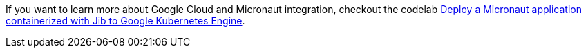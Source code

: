 If you want to learn more about Google Cloud and Micronaut integration, checkout the codelab https://codelabs.developers.google.com/codelabs/cloud-micronaut-kubernetes/[Deploy a Micronaut application containerized with Jib to Google Kubernetes Engine].